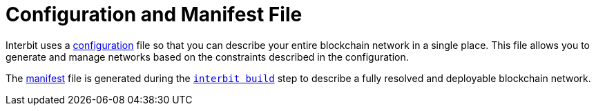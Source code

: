 = Configuration and Manifest File

Interbit uses a
link:/reference/interbit-cli/config/README.adoc[configuration] file so
that you can describe your entire blockchain network in a single place.
This file allows you to generate and manage networks based on the
constraints described in the configuration.

The link:/reference/interbit-cli/manifest/README.adoc[manifest] file is
generated during the link:/reference/interbit-cli/build.adoc[`interbit
build`] step to describe a fully resolved and deployable blockchain
network.
